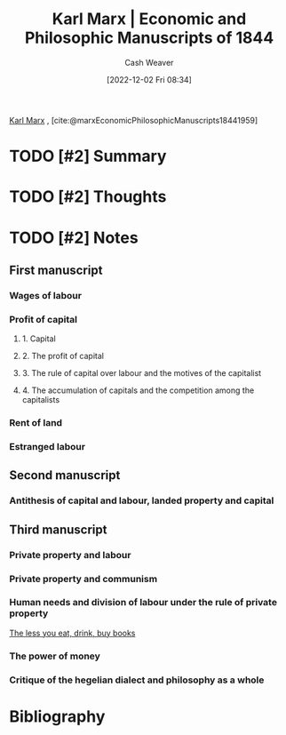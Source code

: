 :PROPERTIES:
:ROAM_REFS: [cite:@marxEconomicPhilosophicManuscripts18441959]
:ID:       49d3d652-6836-40b6-a661-3af45b84a9d1
:LAST_MODIFIED: [2023-09-05 Tue 20:15]
:END:
#+title: Karl Marx | Economic and Philosophic Manuscripts of 1844
#+hugo_custom_front_matter: :slug "49d3d652-6836-40b6-a661-3af45b84a9d1"
#+author: Cash Weaver
#+date: [2022-12-02 Fri 08:34]
#+filetags: :hastodo:reference:

[[id:8cb834e6-864f-452b-ac9f-7a62d43e7edf][Karl Marx]] , [cite:@marxEconomicPhilosophicManuscripts18441959]

* TODO [#2] Summary
* TODO [#2] Thoughts
* TODO [#2] Notes
:PROPERTIES:
:NOTER_DOCUMENT: attachments/49/d3d652-6836-40b6-a661-3af45b84a9d1/Economic-Philosophic-Manuscripts-1844.pdf
:NOTER_PAGE: 3
:END:
** First manuscript
*** Wages of labour
*** Profit of capital
**** 1. Capital
**** 2. The profit of capital
**** 3. The rule of capital over labour and the motives of the capitalist
**** 4. The accumulation of capitals and the competition among the capitalists
*** Rent of land
*** Estranged labour
** Second manuscript
*** Antithesis of capital and labour, landed property and capital
** Third manuscript
*** Private property and labour
*** Private property and communism
*** Human needs and division of labour under the rule of private property

[[id:c3a12831-1c27-4928-8395-08216b3ae2e5][The less you eat, drink, buy books]]
*** The power of money
*** Critique of the hegelian dialect and philosophy as a whole

* TODO [#2] Flashcards :noexport:
* Bibliography
#+print_bibliography:

